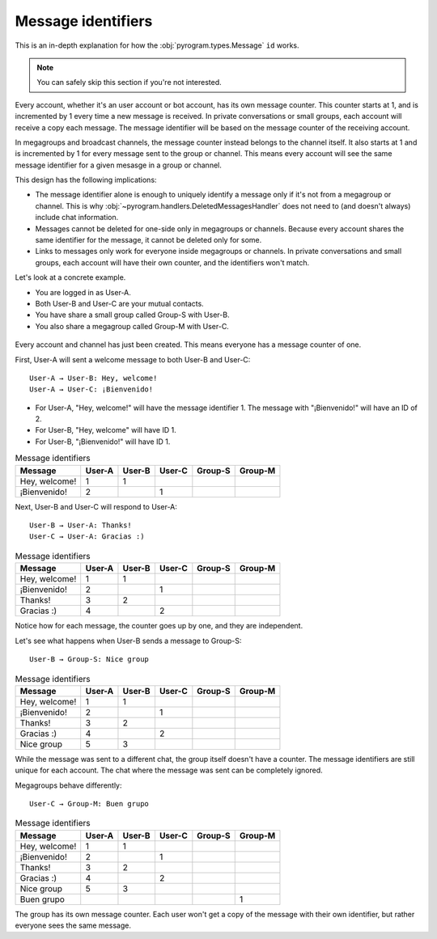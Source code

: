 Message identifiers
===========================

This is an in-depth explanation for how the :obj:`pyrogram.types.Message` ``id`` works.

.. note::

    You can safely skip this section if you're not interested.

Every account, whether it's an user account or bot account, has its own message counter.
This counter starts at 1, and is incremented by 1 every time a new message is received.
In private conversations or small groups, each account will receive a copy each message.
The message identifier will be based on the message counter of the receiving account.

In megagroups and broadcast channels, the message counter instead belongs to the channel itself.
It also starts at 1 and is incremented by 1 for every message sent to the group or channel.
This means every account will see the same message identifier for a given mesasge in a group or channel.

This design has the following implications:

* The message identifier alone is enough to uniquely identify a message only if it's not from a megagroup or channel.
  This is why :obj:`~pyrogram.handlers.DeletedMessagesHandler` does not need to (and doesn't always) include chat information.
* Messages cannot be deleted for one-side only in megagroups or channels.
  Because every account shares the same identifier for the message, it cannot be deleted only for some.
* Links to messages only work for everyone inside megagroups or channels.
  In private conversations and small groups, each account will have their own counter, and the identifiers won't match.

Let's look at a concrete example.

* You are logged in as User-A.
* Both User-B and User-C are your mutual contacts.
* You have share a small group called Group-S with User-B.
* You also share a megagroup called Group-M with User-C.


.. figure:: https://te.legra.ph/file/110b577d4511bb978cc96.png
    :align: center


Every account and channel has just been created.
This means everyone has a message counter of one.

First, User-A will sent a welcome message to both User-B and User-C::

    User-A → User-B: Hey, welcome!
    User-A → User-C: ¡Bienvenido!

* For User-A, "Hey, welcome!" will have the message identifier 1. The message with "¡Bienvenido!" will have an ID of 2.
* For User-B, "Hey, welcome" will have ID 1.
* For User-B, "¡Bienvenido!" will have ID 1.

.. csv-table:: Message identifiers
   :header: "Message", "User-A", "User-B", "User-C", "Group-S", "Group-M"

   "Hey, welcome!", 1, 1, "", "", ""
   "¡Bienvenido!", 2, "", 1, "", ""

Next, User-B and User-C will respond to User-A::

    User-B → User-A: Thanks!
    User-C → User-A: Gracias :)

.. csv-table:: Message identifiers
   :header: "Message", "User-A", "User-B", "User-C", "Group-S", "Group-M"

   "Hey, welcome!", 1, 1, "", "", ""
   "¡Bienvenido!", 2, "", 1, "", ""
   "Thanks!", 3, 2, "", "", ""
   "Gracias :)", 4, "", 2, "", ""

Notice how for each message, the counter goes up by one, and they are independent.

Let's see what happens when User-B sends a message to Group-S::

    User-B → Group-S: Nice group

.. csv-table:: Message identifiers
   :header: "Message", "User-A", "User-B", "User-C", "Group-S", "Group-M"

   "Hey, welcome!", 1, 1, "", "", ""
   "¡Bienvenido!", 2, "", 1, "", ""
   "Thanks!", 3, 2, "", "", ""
   "Gracias :)", 4, "", 2, "", ""
   "Nice group", 5, 3, "", "", ""

While the message was sent to a different chat, the group itself doesn't have a counter.
The message identifiers are still unique for each account.
The chat where the message was sent can be completely ignored.

Megagroups behave differently::

    User-C → Group-M: Buen grupo

.. csv-table:: Message identifiers
   :header: "Message", "User-A", "User-B", "User-C", "Group-S", "Group-M"

   "Hey, welcome!", 1, 1, "", "", ""
   "¡Bienvenido!", 2, "", 1, "", ""
   "Thanks!", 3, 2, "", "", ""
   "Gracias :)", 4, "", 2, "", ""
   "Nice group", 5, 3, "", "", ""
   "Buen grupo", "", "", "", "", 1

The group has its own message counter.
Each user won't get a copy of the message with their own identifier, but rather everyone sees the same message.
